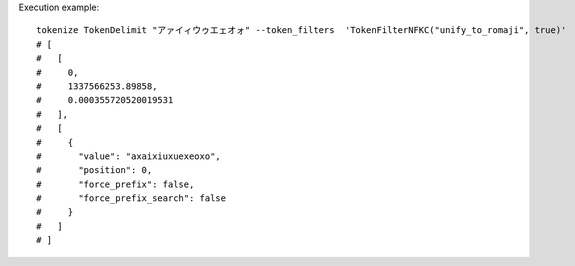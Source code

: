 Execution example::

  tokenize TokenDelimit "アァイィウゥエェオォ" --token_filters  'TokenFilterNFKC("unify_to_romaji", true)'
  # [
  #   [
  #     0,
  #     1337566253.89858,
  #     0.000355720520019531
  #   ],
  #   [
  #     {
  #       "value": "axaixiuxuexeoxo",
  #       "position": 0,
  #       "force_prefix": false,
  #       "force_prefix_search": false
  #     }
  #   ]
  # ]
